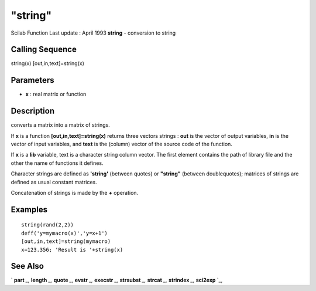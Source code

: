 ====
"string"
====

Scilab Function Last update : April 1993
**string** - conversion to string



Calling Sequence
~~~~~~~~~~~~~~~~

string(x)
[out,in,text]=string(x)




Parameters
~~~~~~~~~~


+ **x** : real matrix or function




Description
~~~~~~~~~~~

converts a matrix into a matrix of strings.

If **x** is a function **[out,in,text]=string(x)** returns three
vectors strings : **out** is the vector of output variables, **in** is
the vector of input variables, and **text** is the (column) vector of
the source code of the function.

If **x** is a **lib** variable, text is a character string column
vector. The first element contains the path of library file and the
other the name of functions it defines.

Character strings are defined as **'string'** (between quotes) or
**"string"** (between doublequotes); matrices of strings are defined
as usual constant matrices.

Concatenation of strings is made by the **+** operation.



Examples
~~~~~~~~


::

    
    
    string(rand(2,2))
    deff('y=mymacro(x)','y=x+1')
    [out,in,text]=string(mymacro)
    x=123.356; 'Result is '+string(x)
     
      




See Also
~~~~~~~~

` **part** `_,` **length** `_,` **quote** `_,` **evstr** `_,`
**execstr** `_,` **strsubst** `_,` **strcat** `_,` **strindex** `_,`
**sci2exp** `_,

.. _
      : ://./strings/../programming/execstr.htm
.. _
      : ://./strings/../utilities/sci2exp.htm
.. _
      : ://./strings/strcat.htm
.. _
      : ://./strings/../programming/evstr.htm
.. _
      : ://./strings/length.htm
.. _
      : ://./strings/../programming/quote.htm
.. _
      : ://./strings/part.htm
.. _
      : ://./strings/strindex.htm
.. _
      : ://./strings/strsubst.htm


